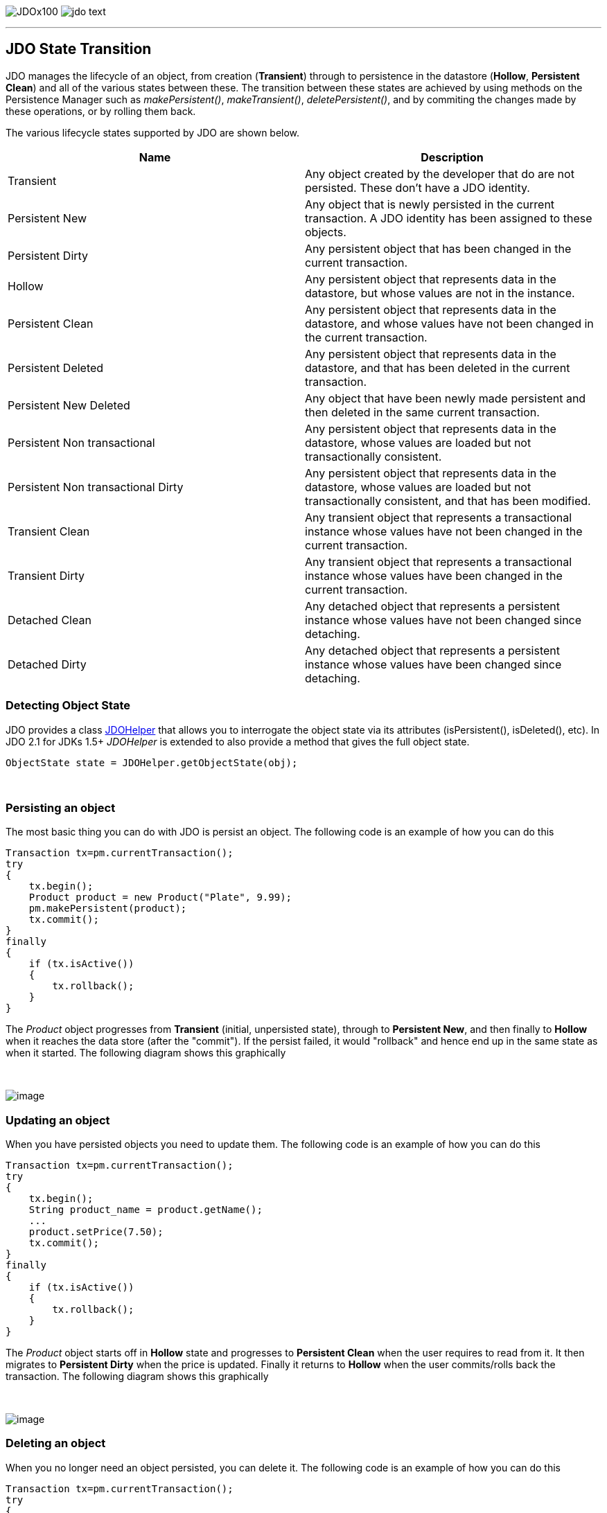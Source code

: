 [[index]]
image:images/JDOx100.png[float="left"]
image:images/jdo_text.png[float="right"]

'''''

:_basedir: 
:_imagesdir: images/
:notoc:
:nofooter:
:titlepage:
:grid: cols

== JDO State Transitionanchor:JDO_State_Transition[]

JDO manages the lifecycle of an object, from creation (*Transient*)
through to persistence in the datastore (*Hollow*, *Persistent Clean*)
and all of the various states between these. The transition between
these states are achieved by using methods on the Persistence Manager
such as _makePersistent()_, _makeTransient()_, _deletePersistent()_, and
by commiting the changes made by these operations, or by rolling them
back.

The various lifecycle states supported by JDO are shown below.

[cols=",",options="header",]
|===
|Name |Description
|Transient |Any object created by the developer that do are not
persisted. These don't have a JDO identity.

|Persistent New |Any object that is newly persisted in the current
transaction. A JDO identity has been assigned to these objects.

|Persistent Dirty |Any persistent object that has been changed in the
current transaction.

|Hollow |Any persistent object that represents data in the datastore,
but whose values are not in the instance.

|Persistent Clean |Any persistent object that represents data in the
datastore, and whose values have not been changed in the current
transaction.

|Persistent Deleted |Any persistent object that represents data in the
datastore, and that has been deleted in the current transaction.

|Persistent New Deleted |Any object that have been newly made persistent
and then deleted in the same current transaction.

|Persistent Non transactional |Any persistent object that represents
data in the datastore, whose values are loaded but not transactionally
consistent.

|Persistent Non transactional Dirty |Any persistent object that
represents data in the datastore, whose values are loaded but not
transactionally consistent, and that has been modified.

|Transient Clean |Any transient object that represents a transactional
instance whose values have not been changed in the current transaction.

|Transient Dirty |Any transient object that represents a transactional
instance whose values have been changed in the current transaction.

|Detached Clean |Any detached object that represents a persistent
instance whose values have not been changed since detaching.

|Detached Dirty |Any detached object that represents a persistent
instance whose values have been changed since detaching.
|===

=== Detecting Object Stateanchor:Detecting_Object_State[]

JDO provides a class link:jdohelper.html[JDOHelper] that allows you to
interrogate the object state via its attributes (isPersistent(),
isDeleted(), etc). In JDO 2.1 for JDKs 1.5+ _JDOHelper_ is extended to
also provide a method that gives the full object state.

....
ObjectState state = JDOHelper.getObjectState(obj);
....

{empty} +


=== Persisting an objectanchor:Persisting_an_object[]

The most basic thing you can do with JDO is persist an object. The
following code is an example of how you can do this

....
Transaction tx=pm.currentTransaction();
try
{
    tx.begin();
    Product product = new Product("Plate", 9.99);
    pm.makePersistent(product);
    tx.commit();
}
finally
{
    if (tx.isActive())
    {
        tx.rollback();
    }
}
                
....

The _Product_ object progresses from *Transient* (initial, unpersisted
state), through to *Persistent New*, and then finally to *Hollow* when
it reaches the data store (after the "commit"). If the persist failed,
it would "rollback" and hence end up in the same state as when it
started. The following diagram shows this graphically

{empty} +

image:images/state_transition_persist.png[image] +

=== Updating an objectanchor:Updating_an_object[]

When you have persisted objects you need to update them. The following
code is an example of how you can do this

....
Transaction tx=pm.currentTransaction();
try
{
    tx.begin();
    String product_name = product.getName();
    ...
    product.setPrice(7.50);
    tx.commit();
}
finally
{
    if (tx.isActive())
    {
        tx.rollback();
    }
}
                
....

The _Product_ object starts off in *Hollow* state and progresses to
*Persistent Clean* when the user requires to read from it. It then
migrates to *Persistent Dirty* when the price is updated. Finally it
returns to *Hollow* when the user commits/rolls back the transaction.
The following diagram shows this graphically

{empty} +

image:images/state_transition_update.png[image] +

=== Deleting an objectanchor:Deleting_an_object[]

When you no longer need an object persisted, you can delete it. The
following code is an example of how you can do this

....
Transaction tx=pm.currentTransaction();
try
{
    tx.begin();
    String product_name = product.getName();
    ...
    pm.deletePersistent(product);
    tx.commit();
}
finally
{
    if (tx.isActive())
    {
        tx.rollback();
    }
}
                
....

The _Product_ object starts off in *Hollow* state and progresses to
*Persistent Clean* when the user requires to read from it. It then
migrates to *Persistent Deleted* when the deletePersistent() called.
Finally it either progresses to *Transient* when commit is called, or
returns to *Hollow* if it is rolled back. The following diagram shows
this graphically

{empty} +

image:images/state_transition_delete.png[image] +

=== Possible state transitionsanchor:Possible_state_transitions[]

The following diagram shows the state transitions possible with JDO.

{empty} +

image:images/state_transition.png[JDO State Transition] +


